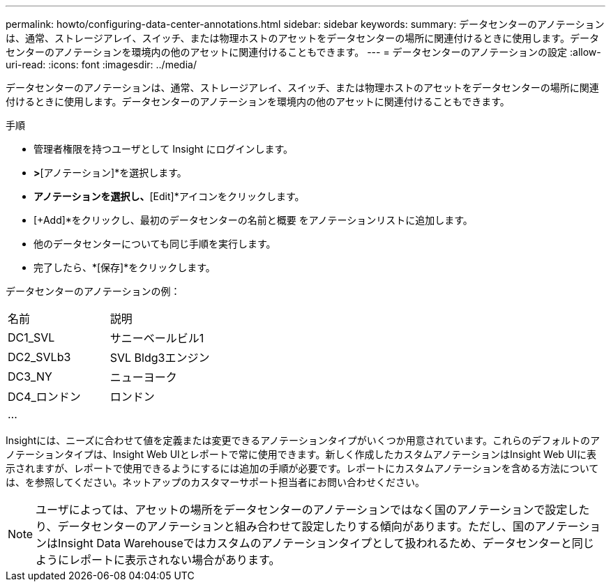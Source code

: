 ---
permalink: howto/configuring-data-center-annotations.html 
sidebar: sidebar 
keywords:  
summary: データセンターのアノテーションは、通常、ストレージアレイ、スイッチ、または物理ホストのアセットをデータセンターの場所に関連付けるときに使用します。データセンターのアノテーションを環境内の他のアセットに関連付けることもできます。 
---
= データセンターのアノテーションの設定
:allow-uri-read: 
:icons: font
:imagesdir: ../media/


[role="lead"]
データセンターのアノテーションは、通常、ストレージアレイ、スイッチ、または物理ホストのアセットをデータセンターの場所に関連付けるときに使用します。データセンターのアノテーションを環境内の他のアセットに関連付けることもできます。

手順

* 管理者権限を持つユーザとして Insight にログインします。
* [管理]*>*[アノテーション]*を選択します。
* [Data Center]*アノテーションを選択し、*[Edit]*アイコンをクリックします。
* [+Add]*をクリックし、最初のデータセンターの名前と概要 をアノテーションリストに追加します。
* 他のデータセンターについても同じ手順を実行します。
* 完了したら、*[保存]*をクリックします。


データセンターのアノテーションの例：

|===


| 名前 | 説明 


 a| 
DC1_SVL
 a| 
サニーベールビル1



 a| 
DC2_SVLb3
 a| 
SVL Bldg3エンジン



 a| 
DC3_NY
 a| 
ニューヨーク



 a| 
DC4_ロンドン
 a| 
ロンドン



 a| 
...
 a| 

|===
Insightには、ニーズに合わせて値を定義または変更できるアノテーションタイプがいくつか用意されています。これらのデフォルトのアノテーションタイプは、Insight Web UIとレポートで常に使用できます。新しく作成したカスタムアノテーションはInsight Web UIに表示されますが、レポートで使用できるようにするには追加の手順が必要です。レポートにカスタムアノテーションを含める方法については、を参照してください。ネットアップのカスタマーサポート担当者にお問い合わせください。

[NOTE]
====
ユーザによっては、アセットの場所をデータセンターのアノテーションではなく国のアノテーションで設定したり、データセンターのアノテーションと組み合わせて設定したりする傾向があります。ただし、国のアノテーションはInsight Data Warehouseではカスタムのアノテーションタイプとして扱われるため、データセンターと同じようにレポートに表示されない場合があります。

====